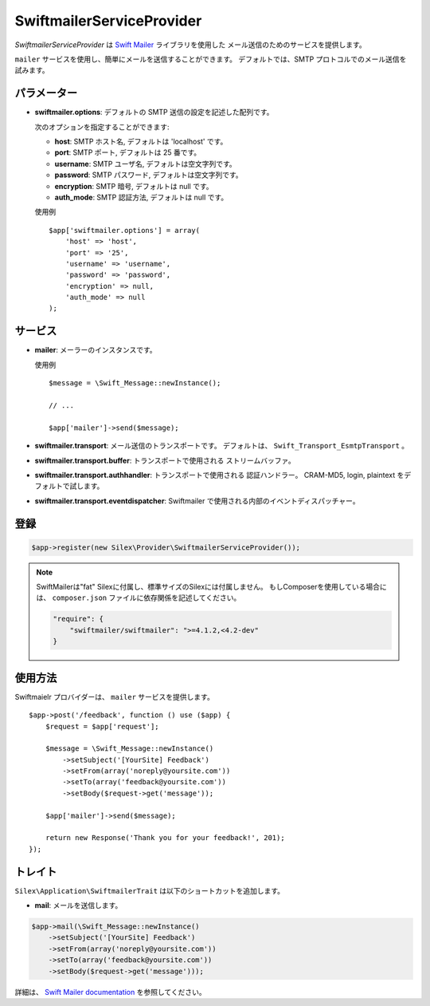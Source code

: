 SwiftmailerServiceProvider
===============================

*SwiftmailerServiceProvider* は `Swift Mailer <http://swiftmailer.org>`_ ライブラリを使用した
メール送信のためのサービスを提供します。

``mailer`` サービスを使用し、簡単にメールを送信することができます。
デフォルトでは、SMTP プロトコルでのメール送信を試みます。

パラメーター
--------------

* **swiftmailer.options**: デフォルトの SMTP 送信の設定を記述した配列です。

  次のオプションを指定することができます:

  * **host**: SMTP ホスト名, デフォルトは 'localhost' です。
  * **port**: SMTP ポート, デフォルトは 25 番です。
  * **username**: SMTP ユーザ名, デフォルトは空文字列です。
  * **password**: SMTP パスワード, デフォルトは空文字列です。
  * **encryption**: SMTP 暗号, デフォルトは null です。
  * **auth_mode**: SMTP 認証方法, デフォルトは null です。

  使用例 ::

    $app['swiftmailer.options'] = array(
        'host' => 'host',
        'port' => '25',
        'username' => 'username',
        'password' => 'password',
        'encryption' => null,
        'auth_mode' => null
    );

サービス
------------

* **mailer**: メーラーのインスタンスです。

  使用例 ::

    $message = \Swift_Message::newInstance();

    // ...

    $app['mailer']->send($message);

* **swiftmailer.transport**: メール送信のトランスポートです。
  デフォルトは、 ``Swift_Transport_EsmtpTransport`` 。

* **swiftmailer.transport.buffer**: トランスポートで使用される
  ストリームバッファ。

* **swiftmailer.transport.authhandler**: トランスポートで使用される
  認証ハンドラー。 CRAM-MD5, login, plaintext をデフォルトで試します。

* **swiftmailer.transport.eventdispatcher**: Swiftmailer で使用される内部のイベントディスパッチャー。

登録
-----------

.. code-block:: php

    $app->register(new Silex\Provider\SwiftmailerServiceProvider());

.. note::
    SwiftMailerは"fat" Silexに付属し、標準サイズのSilexには付属しません。
    もしComposerを使用している場合には、 ``composer.json`` ファイルに依存関係を記述してください。

    .. code-block:: json

        "require": {
            "swiftmailer/swiftmailer": ">=4.1.2,<4.2-dev"
        }

使用方法
-------------

Swiftmaielr プロバイダーは、 ``mailer`` サービスを提供します。 ::

    $app->post('/feedback', function () use ($app) {
        $request = $app['request'];

        $message = \Swift_Message::newInstance()
            ->setSubject('[YourSite] Feedback')
            ->setFrom(array('noreply@yoursite.com'))
            ->setTo(array('feedback@yoursite.com'))
            ->setBody($request->get('message'));

        $app['mailer']->send($message);

        return new Response('Thank you for your feedback!', 201);
    });

トレイト
---------

``Silex\Application\SwiftmailerTrait`` は以下のショートカットを追加します。

* **mail**: メールを送信します。

.. code-block:: php

    $app->mail(\Swift_Message::newInstance()
        ->setSubject('[YourSite] Feedback')
        ->setFrom(array('noreply@yoursite.com'))
        ->setTo(array('feedback@yoursite.com'))
        ->setBody($request->get('message')));

詳細は、 `Swift Mailer documentation
<http://swiftmailer.org>`_
を参照してください。
